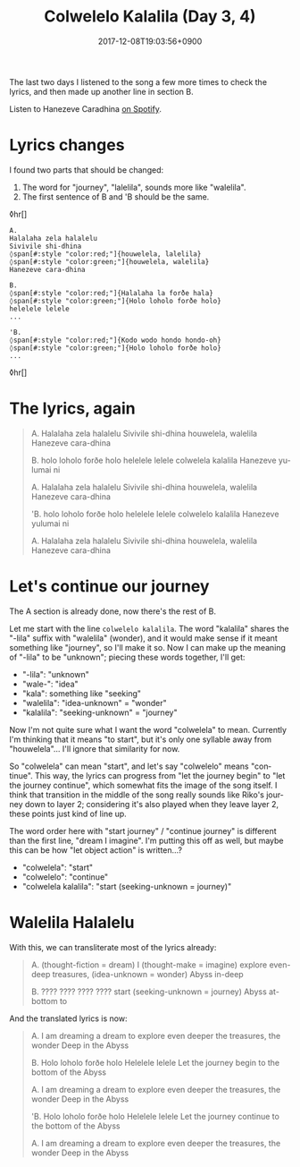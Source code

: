 #+title: Colwelelo Kalalila (Day 3, 4)
#+date: 2017-12-08T19:03:56+0900
#+category: Hanezeve Caradhina Language Construction
#+language: en

The last two days I listened to the song a few more times to check the lyrics, and then made up another line in section B.

Listen to Hanezeve Caradhina [[https://open.spotify.com/track/0KzOeB44GAj2rHmoXML0eb][on Spotify]].

* Lyrics changes

I found two parts that should be changed:

1. The word for "journey", "lalelila", sounds more like "walelila".
2. The first sentence of B and 'B should be the same.

◊hr[]

#+begin_src text
A.
Halalaha zela halalelu
Sivivile shi-dhina
◊span[#:style "color:red;"]{houwelela, lalelila}
◊span[#:style "color:green;"]{houwelela, walelila}
Hanezeve cara-dhina

B.
◊span[#:style "color:red;"]{Halalaha la forðe hala}
◊span[#:style "color:green;"]{Holo loholo forðe holo}
helelele lelele
...

'B.
◊span[#:style "color:red;"]{Kodo wodo hondo hondo-oh}
◊span[#:style "color:green;"]{Holo loholo forðe holo}
...
#+end_src

◊hr[]

* The lyrics, again

#+begin_quote
A.
Halalaha zela halalelu
Sivivile shi-dhina
houwelela, walelila
Hanezeve cara-dhina

B.
holo loholo forðe holo
helelele lelele
colwelela kalalila
Hanezeve yulumai ni

A.
Halalaha zela halalelu
Sivivile shi-dhina
houwelela, walelila
Hanezeve cara-dhina

'B.
holo loholo forðe holo
helelele lelele
colwelelo kalalila
Hanezeve yulumai ni

A.
Halalaha zela halalelu
Sivivile shi-dhina
houwelela, walelila
Hanezeve cara-dhina
#+end_quote

* Let's continue our journey

The A section is already done, now there's the rest of B.

Let me start with the line =colwelelo kalalila=. The word "kalalila" shares the "-lila" suffix with "walelila" (wonder), and it would make sense if it meant something like "journey", so I'll make it so. Now I can make up the meaning of "-lila" to be "unknown"; piecing these words together, I'll get:

- "-lila": "unknown"
- "wale-": "idea"
- "kala": something like "seeking"
- "walelila": "idea-unknown" = "wonder"
- "kalalila": "seeking-unknown" = "journey"

Now I'm not quite sure what I want the word "colwelela" to mean. Currently I'm thinking that it means "to start", but it's only one syllable away from "houwelela"... I'll ignore that similarity for now.

So "colwelela" can mean "start", and let's say "colwelelo" means "continue". This way, the lyrics can progress from "let the journey begin" to "let the journey continue", which somewhat fits the image of the song itself. I think that transition in the middle of the song really sounds like Riko's journey down to layer 2; considering it's also played when they leave layer 2, these points just kind of line up.

The word order here with "start journey" / "continue journey" is different than the first line, "dream I imagine". I'm putting this off as well, but maybe this can be how "let object action" is written...?

- "colwelela": "start"
- "colwelelo": "continue"
- "colwelela kalalila": "start (seeking-unknown = journey)"

* Walelila Halalelu

With this, we can transliterate most of the lyrics already:

#+begin_quote
A.
(thought-fiction = dream) I (thought-make = imagine)
explore even-deep
treasures, (idea-unknown = wonder)
Abyss in-deep

B.
???? ????
???? ????
start (seeking-unknown = journey)
Abyss at-bottom to
#+end_quote

And the translated lyrics is now:

#+begin_quote
A.
I am dreaming a dream
to explore even deeper
the treasures, the wonder
Deep in the Abyss

B.
Holo loholo forðe holo
Helelele lelele
Let the journey begin
to the bottom of the Abyss

A.
I am dreaming a dream
to explore even deeper
the treasures, the wonder
Deep in the Abyss

'B.
Holo loholo forðe holo
Helelele lelele
Let the journey continue
to the bottom of the Abyss

A.
I am dreaming a dream
to explore even deeper
the treasures, the wonder
Deep in the Abyss
#+end_quote
